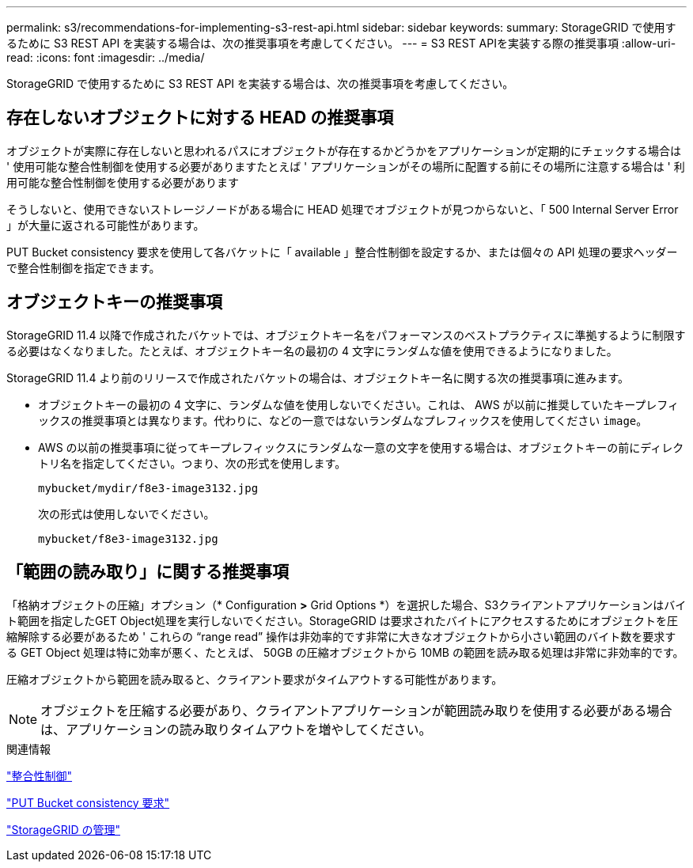 ---
permalink: s3/recommendations-for-implementing-s3-rest-api.html 
sidebar: sidebar 
keywords:  
summary: StorageGRID で使用するために S3 REST API を実装する場合は、次の推奨事項を考慮してください。 
---
= S3 REST APIを実装する際の推奨事項
:allow-uri-read: 
:icons: font
:imagesdir: ../media/


[role="lead"]
StorageGRID で使用するために S3 REST API を実装する場合は、次の推奨事項を考慮してください。



== 存在しないオブジェクトに対する HEAD の推奨事項

オブジェクトが実際に存在しないと思われるパスにオブジェクトが存在するかどうかをアプリケーションが定期的にチェックする場合は ' 使用可能な整合性制御を使用する必要がありますたとえば ' アプリケーションがその場所に配置する前にその場所に注意する場合は ' 利用可能な整合性制御を使用する必要があります

そうしないと、使用できないストレージノードがある場合に HEAD 処理でオブジェクトが見つからないと、「 500 Internal Server Error 」が大量に返される可能性があります。

PUT Bucket consistency 要求を使用して各バケットに「 available 」整合性制御を設定するか、または個々の API 処理の要求ヘッダーで整合性制御を指定できます。



== オブジェクトキーの推奨事項

StorageGRID 11.4 以降で作成されたバケットでは、オブジェクトキー名をパフォーマンスのベストプラクティスに準拠するように制限する必要はなくなりました。たとえば、オブジェクトキー名の最初の 4 文字にランダムな値を使用できるようになりました。

StorageGRID 11.4 より前のリリースで作成されたバケットの場合は、オブジェクトキー名に関する次の推奨事項に進みます。

* オブジェクトキーの最初の 4 文字に、ランダムな値を使用しないでください。これは、 AWS が以前に推奨していたキープレフィックスの推奨事項とは異なります。代わりに、などの一意ではないランダムなプレフィックスを使用してください `image`。
* AWS の以前の推奨事項に従ってキープレフィックスにランダムな一意の文字を使用する場合は、オブジェクトキーの前にディレクトリ名を指定してください。つまり、次の形式を使用します。
+
[listing]
----
mybucket/mydir/f8e3-image3132.jpg
----
+
次の形式は使用しないでください。

+
[listing]
----
mybucket/f8e3-image3132.jpg
----




== 「範囲の読み取り」に関する推奨事項

「格納オブジェクトの圧縮」オプション（* Configuration *>* Grid Options *）を選択した場合、S3クライアントアプリケーションはバイト範囲を指定したGET Object処理を実行しないでください。StorageGRID は要求されたバイトにアクセスするためにオブジェクトを圧縮解除する必要があるため ' これらの "`range read`" 操作は非効率的です非常に大きなオブジェクトから小さい範囲のバイト数を要求する GET Object 処理は特に効率が悪く、たとえば、 50GB の圧縮オブジェクトから 10MB の範囲を読み取る処理は非常に非効率的です。

圧縮オブジェクトから範囲を読み取ると、クライアント要求がタイムアウトする可能性があります。


NOTE: オブジェクトを圧縮する必要があり、クライアントアプリケーションが範囲読み取りを使用する必要がある場合は、アプリケーションの読み取りタイムアウトを増やしてください。

.関連情報
link:consistency-controls.html["整合性制御"]

link:storagegrid-s3-rest-api-operations.html["PUT Bucket consistency 要求"]

link:../admin/index.html["StorageGRID の管理"]
